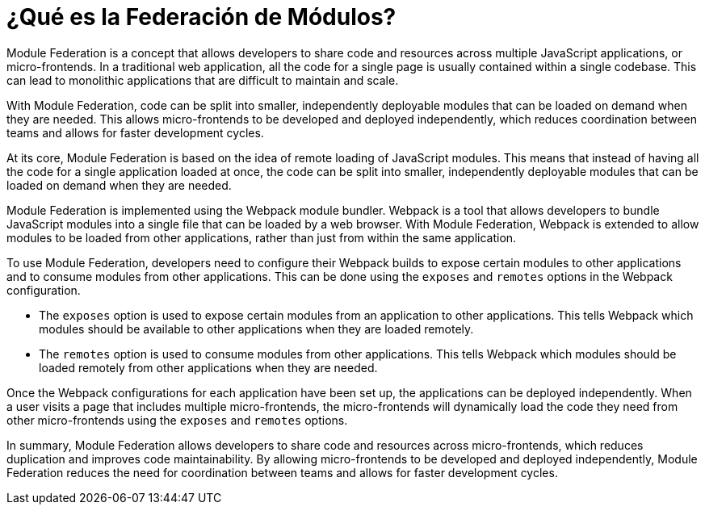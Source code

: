 = ¿Qué es la Federación de Módulos?

Module Federation is a concept that allows developers to share code and resources across multiple JavaScript applications, or micro-frontends. In a traditional web application, all the code for a single page is usually contained within a single codebase. This can lead to monolithic applications that are difficult to maintain and scale.

With Module Federation, code can be split into smaller, independently deployable modules that can be loaded on demand when they are needed. This allows micro-frontends to be developed and deployed independently, which reduces coordination between teams and allows for faster development cycles.

At its core, Module Federation is based on the idea of remote loading of JavaScript modules. This means that instead of having all the code for a single application loaded at once, the code can be split into smaller, independently deployable modules that can be loaded on demand when they are needed.

Module Federation is implemented using the Webpack module bundler. Webpack is a tool that allows developers to bundle JavaScript modules into a single file that can be loaded by a web browser. With Module Federation, Webpack is extended to allow modules to be loaded from other applications, rather than just from within the same application.

To use Module Federation, developers need to configure their Webpack builds to expose certain modules to other applications and to consume modules from other applications. This can be done using the `exposes` and `remotes` options in the Webpack configuration.

- The `exposes` option is used to expose certain modules from an application to other applications. This tells Webpack which modules should be available to other applications when they are loaded remotely.
- The `remotes` option is used to consume modules from other applications. This tells Webpack which modules should be loaded remotely from other applications when they are needed.

Once the Webpack configurations for each application have been set up, the applications can be deployed independently. When a user visits a page that includes multiple micro-frontends, the micro-frontends will dynamically load the code they need from other micro-frontends using the `exposes` and `remotes` options.

In summary, Module Federation allows developers to share code and resources across micro-frontends, which reduces duplication and improves code maintainability. By allowing micro-frontends to be developed and deployed independently, Module Federation reduces the need for coordination between teams and allows for faster development cycles.
